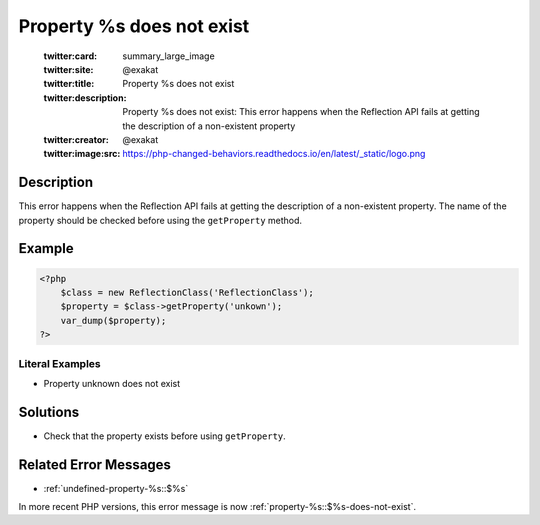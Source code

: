 .. _property-%s-does-not-exist:

Property %s does not exist
--------------------------
 
	.. meta::
		:description:
			Property %s does not exist: This error happens when the Reflection API fails at getting the description of a non-existent property.

	    :og:image: https://php-changed-behaviors.readthedocs.io/en/latest/_static/logo.png
		:og:type: article
		:og:title: Property %s does not exist
		:og:description: This error happens when the Reflection API fails at getting the description of a non-existent property
		:og:url: https://php-errors.readthedocs.io/en/latest/messages/property-%25s-does-not-exist.html
	    :og:locale: en

	:twitter:card: summary_large_image
	:twitter:site: @exakat
	:twitter:title: Property %s does not exist
	:twitter:description: Property %s does not exist: This error happens when the Reflection API fails at getting the description of a non-existent property
	:twitter:creator: @exakat
	:twitter:image:src: https://php-changed-behaviors.readthedocs.io/en/latest/_static/logo.png
Description
___________
 
This error happens when the Reflection API fails at getting the description of a non-existent property. The name of the property should be checked before using the ``getProperty`` method.

Example
_______

.. code-block:: php

   <?php
       $class = new ReflectionClass('ReflectionClass');
       $property = $class->getProperty('unkown');
       var_dump($property);
   ?>


Literal Examples
****************
+ Property unknown does not exist

Solutions
_________

+ Check that the property exists before using ``getProperty``.

Related Error Messages
______________________

+ :ref:`undefined-property-%s::$%s`


In more recent PHP versions, this error message is now :ref:`property-%s::$%s-does-not-exist`.
